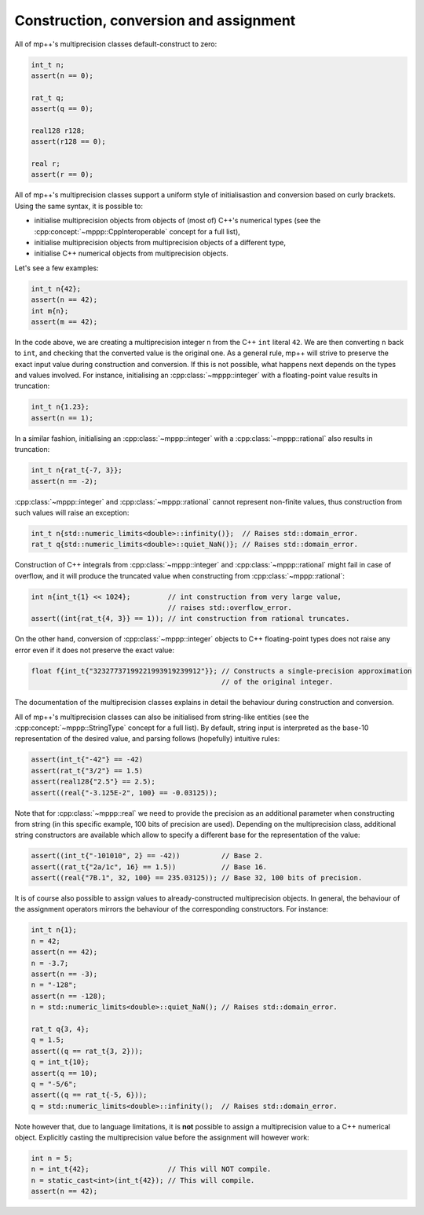 Construction, conversion and assignment
---------------------------------------

All of mp++'s multiprecision classes default-construct to zero:

.. code-block:: c++

   int_t n;
   assert(n == 0);

   rat_t q;
   assert(q == 0);

   real128 r128;
   assert(r128 == 0);

   real r;
   assert(r == 0);

All of mp++'s multiprecision classes support a uniform style of initialisastion and conversion based
on curly brackets. Using the same syntax, it is possible to:

* initialise multiprecision objects from objects of (most of) C++'s numerical types (see the
  :cpp:concept:`~mppp::CppInteroperable` concept for a full list),
* initialise multiprecision objects from multiprecision objects of a different type,
* initialise C++ numerical objects from multiprecision objects.

Let's see a few examples:

.. code-block:: c++

   int_t n{42};
   assert(n == 42);
   int m{n};
   assert(m == 42);

In the code above, we are creating a multiprecision integer ``n`` from the C++ ``int`` literal ``42``. We are then converting
``n`` back to ``int``, and checking that the converted value is the original one. As a general rule, mp++ will strive
to preserve the exact input value during construction and conversion. If this is not possible, what happens next depends
on the types and values involved. For instance, initialising an :cpp:class:`~mppp::integer`
with a floating-point value results in truncation:

.. code-block:: c++

   int_t n{1.23};
   assert(n == 1);

In a similar fashion, initialising an :cpp:class:`~mppp::integer` with a :cpp:class:`~mppp::rational` also
results in truncation:

.. code-block:: c++

   int_t n{rat_t{-7, 3}};
   assert(n == -2);

:cpp:class:`~mppp::integer` and :cpp:class:`~mppp::rational` cannot represent non-finite values, thus construction
from such values will raise an exception:

.. code-block:: c++

   int_t n{std::numeric_limits<double>::infinity()};  // Raises std::domain_error.
   rat_t q{std::numeric_limits<double>::quiet_NaN()}; // Raises std::domain_error.

Construction of C++ integrals from :cpp:class:`~mppp::integer` and :cpp:class:`~mppp::rational` might fail
in case of overflow, and it will produce the truncated value when constructing from :cpp:class:`~mppp::rational`:

.. code-block:: c++

   int n{int_t{1} << 1024};         // int construction from very large value,
                                    // raises std::overflow_error.
   assert((int{rat_t{4, 3}} == 1)); // int construction from rational truncates.

On the other hand, conversion of :cpp:class:`~mppp::integer` objects to C++ floating-point types does not raise any error
even if it does not preserve the exact value:

.. code-block:: c++

   float f{int_t{"32327737199221993919239912"}}; // Constructs a single-precision approximation
                                                 // of the original integer.

The documentation of the multiprecision classes explains in detail the behaviour during construction and conversion.

All of mp++'s multiprecision classes can also be initialised from string-like entities (see the
:cpp:concept:`~mppp::StringType` concept for a full list). By default, string input is interpreted as the base-10 representation
of the desired value, and parsing follows (hopefully) intuitive rules:

.. code-block:: c++

   assert(int_t{"-42"} == -42)
   assert(rat_t{"3/2"} == 1.5)
   assert(real128{"2.5"} == 2.5);
   assert((real{"-3.125E-2", 100} == -0.03125));

Note that for :cpp:class:`~mppp::real` we need to provide the precision as an additional parameter when constructing from string (in
this specific example, 100 bits of precision are used). Depending on the multiprecision class, additional string constructors are available
which allow to specify a different base for the representation of the value:

.. code-block:: c++

   assert((int_t{"-101010", 2} == -42))          // Base 2.
   assert((rat_t{"2a/1c", 16} == 1.5))           // Base 16.
   assert((real{"7B.1", 32, 100} == 235.03125)); // Base 32, 100 bits of precision.

It is of course also possible to assign values to already-constructed multiprecision objects. In general, the behaviour
of the assignment operators mirrors the behaviour of the corresponding constructors. For instance:

.. code-block:: c++

   int_t n{1};
   n = 42;
   assert(n == 42);
   n = -3.7;
   assert(n == -3);
   n = "-128";
   assert(n == -128);
   n = std::numeric_limits<double>::quiet_NaN(); // Raises std::domain_error.
  
   rat_t q{3, 4};
   q = 1.5;
   assert((q == rat_t{3, 2}));
   q = int_t{10};
   assert(q == 10);
   q = "-5/6";
   assert((q == rat_t{-5, 6}));
   q = std::numeric_limits<double>::infinity();  // Raises std::domain_error.

Note however that, due to language limitations, it is **not** possible to assign a multiprecision value to a C++ numerical object.
Explicitly casting the multiprecision value before the assignment will however work:

.. code-block:: c++

   int n = 5;
   n = int_t{42};                   // This will NOT compile.
   n = static_cast<int>(int_t{42}); // This will compile.
   assert(n == 42);
   